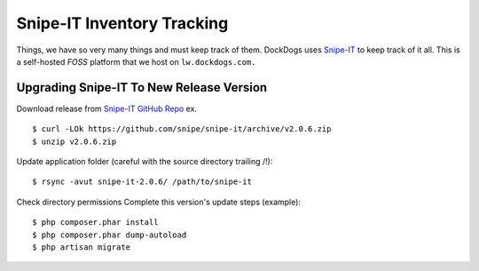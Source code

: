 Snipe-IT Inventory Tracking
================================

Things, we have so very many things and must keep track of them. DockDogs uses `Snipe-IT <https://github.com/snipe/snipe-it>`_ to keep track of it all. This is a self-hosted `FOSS` platform that we host on ``lw.dockdogs.com.``






Upgrading Snipe-IT To New Release Version
~~~~~~~~~~~~~~~~~~~~~~~~~~~~~~~~~~~~~~~~~~~~

Download release from `Snipe-IT GitHub Repo <https://github.com/snipe/snipe-it>`_ ex. ::


	$ curl -LOk https://github.com/snipe/snipe-it/archive/v2.0.6.zip
	$ unzip v2.0.6.zip

Update application folder (careful with the source directory trailing /!)::

	$ rsync -avut snipe-it-2.0.6/ /path/to/snipe-it
    
Check directory permissions Complete this version's update steps (example)::

	$ php composer.phar install
	$ php composer.phar dump-autoload
	$ php artisan migrate


